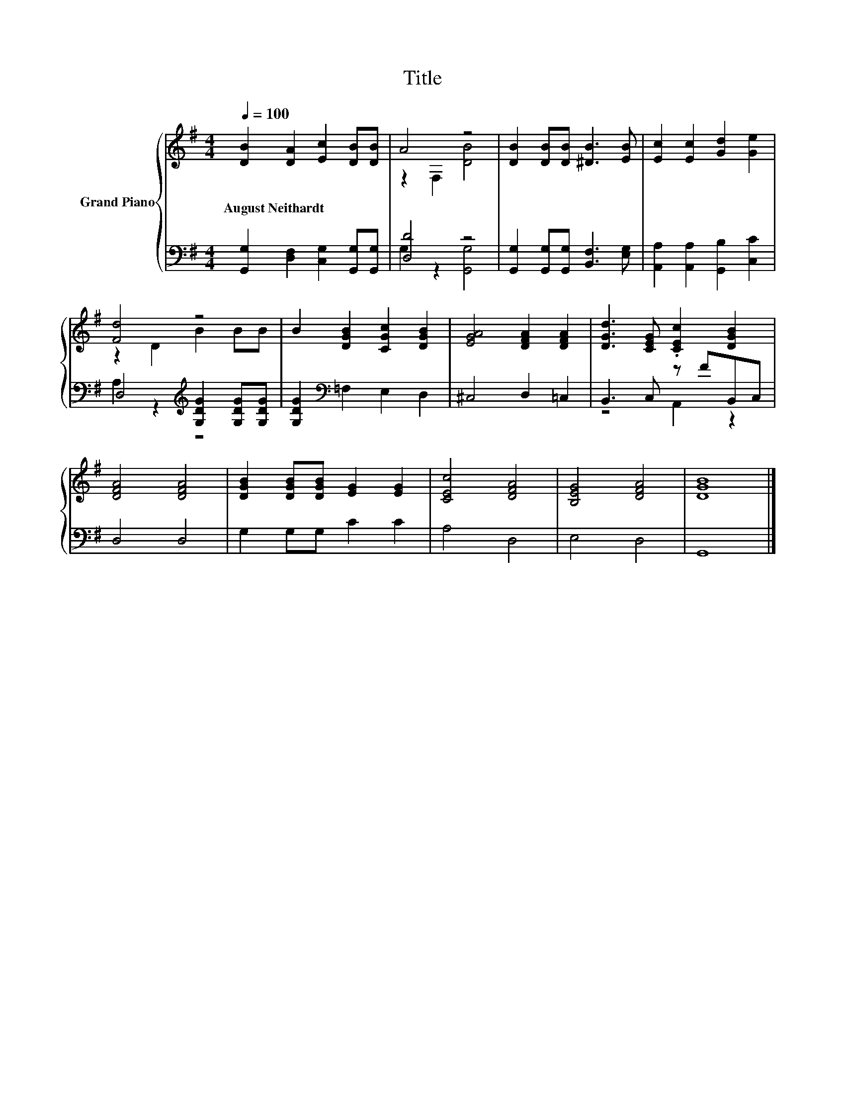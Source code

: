 X:1
T:Title
%%score { ( 1 3 ) | ( 2 4 ) }
L:1/8
Q:1/4=100
M:4/4
K:G
V:1 treble nm="Grand Piano"
V:3 treble 
V:2 bass 
V:4 bass 
V:1
 [DB]2 [DA]2 [Ec]2 [DB][DB] | A4 z4 | [DB]2 [DB][DB] [^DB]3 [EB] | [Ec]2 [Ec]2 [Gd]2 [Ge]2 | %4
w: August~Neithardt * * * *||||
 [Fd]4 z4 | B2 [DGB]2 [CGc]2 [DGB]2 | [EGA]4 [DFA]2 [DFA]2 | [DGd]3 [CEG] .[CEc]2 [DGB]2 | %8
w: ||||
 [DFA]4 [DFA]4 | [DGB]2 [DGB][DGB] [EG]2 [EG]2 | [CEc]4 [DFA]4 | [B,EG]4 [DFA]4 | [DGB]8 |] %13
w: |||||
V:2
 [G,,G,]2 [D,F,]2 [C,G,]2 [G,,G,][G,,G,] | [D,D]4 z4 | [G,,G,]2 [G,,G,][G,,G,] [B,,F,]3 [E,G,] | %3
 [A,,A,]2 [A,,A,]2 [G,,B,]2 [C,C]2 | D,4[K:treble] [G,DG]2 [G,DG][G,DG] | %5
 [G,DG]2[K:bass] =F,2 E,2 D,2 | ^C,4 D,2 =C,2 | B,,3 C, z FB,,C, | D,4 D,4 | G,2 G,G, C2 C2 | %10
 A,4 D,4 | E,4 D,4 | G,,8 |] %13
V:3
 x8 | z2 F,2 [DB]4 | x8 | x8 | z2 D2 B2 BB | x8 | x8 | x8 | x8 | x8 | x8 | x8 | x8 |] %13
V:4
 x8 | G,2 z2 [G,,G,]4 | x8 | x8 | A,2 z2[K:treble] z4 | x2[K:bass] x6 | x8 | z4 A,,2 z2 | x8 | x8 | %10
 x8 | x8 | x8 |] %13

